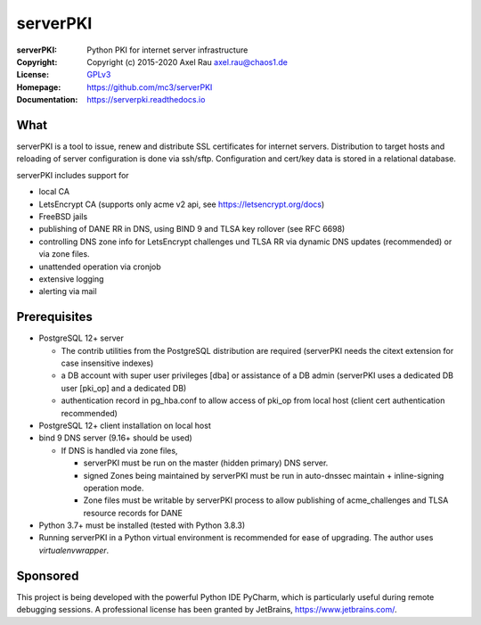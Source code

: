 =========
serverPKI
=========

.. image:: https://img.shields.io/pypi/v/serverpki.svg
    :target: https://pypi.org/project/serverPKI/
    :alt: Latest Version

.. image:: https://readthedocs.org/projects/serverpki/badge/?version=latest
    :target: https://serverpki.readthedocs.io/en/latest/
    :alt: Latest Docs
	
	
:serverPKI:   Python PKI for internet server infrastructure
:Copyright:   Copyright (c) 2015-2020   Axel Rau axel.rau@chaos1.de
:License:     `GPLv3 <http://www.gnu.org/licenses/>`_
:Homepage:    https://github.com/mc3/serverPKI
:Documentation: https://serverpki.readthedocs.io


What
----

serverPKI is a tool to issue, renew and distribute SSL certificates for internet
servers. Distribution to target hosts and reloading of server configuration
is done via ssh/sftp. Configuration and cert/key data is stored in a relational
database.

serverPKI includes support for

- local CA
- LetsEncrypt CA (supports only acme v2 api, see https://letsencrypt.org/docs)
- FreeBSD jails
- publishing of DANE RR in DNS, using BIND 9 and TLSA key rollover (see RFC 6698)
- controlling DNS zone info for LetsEncrypt challenges und TLSA RR via dynamic
  DNS updates (recommended) or via zone files.
- unattended operation via cronjob
- extensive logging
- alerting via mail
 


Prerequisites
-------------

- PostgreSQL 12+ server

  - The contrib utilities from the PostgreSQL distribution are required
    (serverPKI needs the citext extension for case insensitive indexes)
  - a DB account with super user privileges [dba] or assistance of a DB admin
    (serverPKI uses a dedicated DB user [pki_op] and a dedicated DB)
  - authentication record in pg_hba.conf to allow access of pki_op from local
    host (client cert authentication recommended)
    
- PostgreSQL 12+ client installation on local host
- bind 9 DNS server (9.16+ should be used)

  - If DNS is handled via zone files,

    - serverPKI must be run on the master (hidden primary) DNS server.

    - signed Zones being maintained by serverPKI must be run in auto-dnssec
      maintain + inline-signing operation mode.

    - Zone files must be writable by serverPKI process to allow publishing of
      acme_challenges and TLSA resource records for DANE

- Python 3.7+ must be installed (tested with Python 3.8.3)
- Running serverPKI in a Python virtual environment is recommended for ease of
  upgrading. The author uses `virtualenvwrapper`.


Sponsored
---------

This project is being developed with the powerful Python IDE PyCharm, which is
particularly useful during remote debugging sessions.
A professional license has been granted by JetBrains, https://www.jetbrains.com/.
